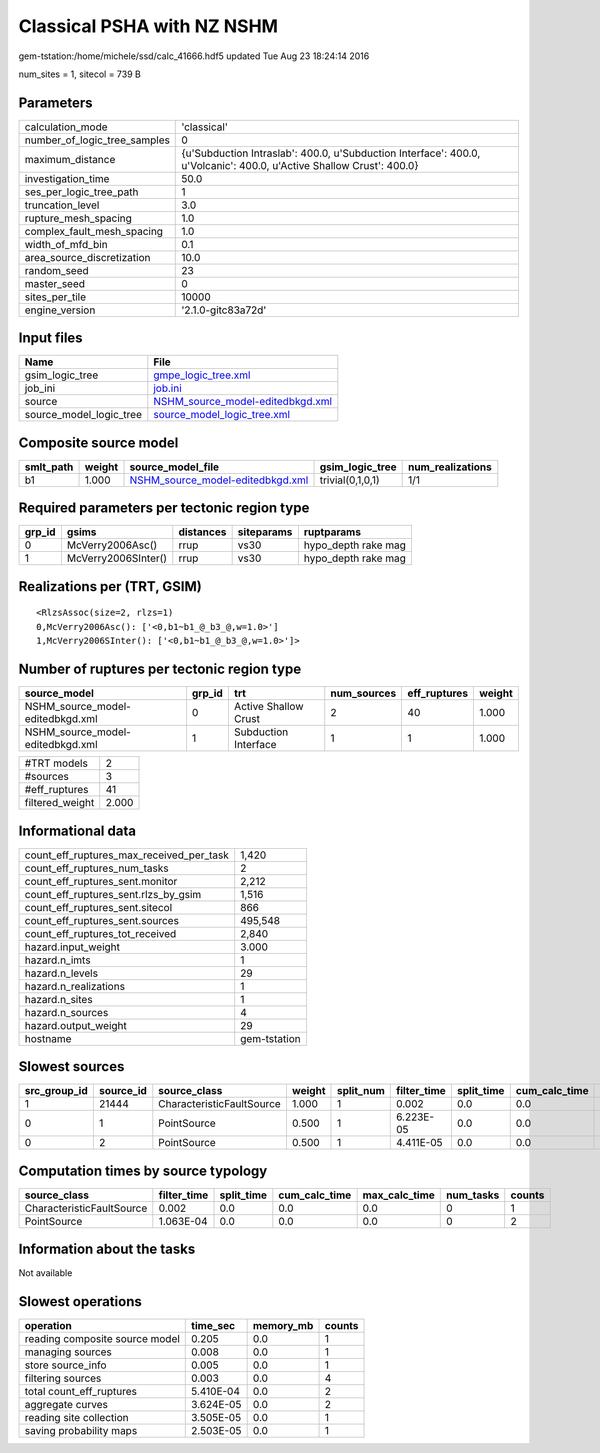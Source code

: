 Classical PSHA with NZ NSHM
===========================

gem-tstation:/home/michele/ssd/calc_41666.hdf5 updated Tue Aug 23 18:24:14 2016

num_sites = 1, sitecol = 739 B

Parameters
----------
============================ ====================================================================================================================
calculation_mode             'classical'                                                                                                         
number_of_logic_tree_samples 0                                                                                                                   
maximum_distance             {u'Subduction Intraslab': 400.0, u'Subduction Interface': 400.0, u'Volcanic': 400.0, u'Active Shallow Crust': 400.0}
investigation_time           50.0                                                                                                                
ses_per_logic_tree_path      1                                                                                                                   
truncation_level             3.0                                                                                                                 
rupture_mesh_spacing         1.0                                                                                                                 
complex_fault_mesh_spacing   1.0                                                                                                                 
width_of_mfd_bin             0.1                                                                                                                 
area_source_discretization   10.0                                                                                                                
random_seed                  23                                                                                                                  
master_seed                  0                                                                                                                   
sites_per_tile               10000                                                                                                               
engine_version               '2.1.0-gitc83a72d'                                                                                                  
============================ ====================================================================================================================

Input files
-----------
======================= ======================================================================
Name                    File                                                                  
======================= ======================================================================
gsim_logic_tree         `gmpe_logic_tree.xml <gmpe_logic_tree.xml>`_                          
job_ini                 `job.ini <job.ini>`_                                                  
source                  `NSHM_source_model-editedbkgd.xml <NSHM_source_model-editedbkgd.xml>`_
source_model_logic_tree `source_model_logic_tree.xml <source_model_logic_tree.xml>`_          
======================= ======================================================================

Composite source model
----------------------
========= ====== ====================================================================== ================ ================
smlt_path weight source_model_file                                                      gsim_logic_tree  num_realizations
========= ====== ====================================================================== ================ ================
b1        1.000  `NSHM_source_model-editedbkgd.xml <NSHM_source_model-editedbkgd.xml>`_ trivial(0,1,0,1) 1/1             
========= ====== ====================================================================== ================ ================

Required parameters per tectonic region type
--------------------------------------------
====== =================== ========= ========== ===================
grp_id gsims               distances siteparams ruptparams         
====== =================== ========= ========== ===================
0      McVerry2006Asc()    rrup      vs30       hypo_depth rake mag
1      McVerry2006SInter() rrup      vs30       hypo_depth rake mag
====== =================== ========= ========== ===================

Realizations per (TRT, GSIM)
----------------------------

::

  <RlzsAssoc(size=2, rlzs=1)
  0,McVerry2006Asc(): ['<0,b1~b1_@_b3_@,w=1.0>']
  1,McVerry2006SInter(): ['<0,b1~b1_@_b3_@,w=1.0>']>

Number of ruptures per tectonic region type
-------------------------------------------
================================ ====== ==================== =========== ============ ======
source_model                     grp_id trt                  num_sources eff_ruptures weight
================================ ====== ==================== =========== ============ ======
NSHM_source_model-editedbkgd.xml 0      Active Shallow Crust 2           40           1.000 
NSHM_source_model-editedbkgd.xml 1      Subduction Interface 1           1            1.000 
================================ ====== ==================== =========== ============ ======

=============== =====
#TRT models     2    
#sources        3    
#eff_ruptures   41   
filtered_weight 2.000
=============== =====

Informational data
------------------
======================================== ============
count_eff_ruptures_max_received_per_task 1,420       
count_eff_ruptures_num_tasks             2           
count_eff_ruptures_sent.monitor          2,212       
count_eff_ruptures_sent.rlzs_by_gsim     1,516       
count_eff_ruptures_sent.sitecol          866         
count_eff_ruptures_sent.sources          495,548     
count_eff_ruptures_tot_received          2,840       
hazard.input_weight                      3.000       
hazard.n_imts                            1           
hazard.n_levels                          29          
hazard.n_realizations                    1           
hazard.n_sites                           1           
hazard.n_sources                         4           
hazard.output_weight                     29          
hostname                                 gem-tstation
======================================== ============

Slowest sources
---------------
============ ========= ========================= ====== ========= =========== ========== ============= ============= =========
src_group_id source_id source_class              weight split_num filter_time split_time cum_calc_time max_calc_time num_tasks
============ ========= ========================= ====== ========= =========== ========== ============= ============= =========
1            21444     CharacteristicFaultSource 1.000  1         0.002       0.0        0.0           0.0           0        
0            1         PointSource               0.500  1         6.223E-05   0.0        0.0           0.0           0        
0            2         PointSource               0.500  1         4.411E-05   0.0        0.0           0.0           0        
============ ========= ========================= ====== ========= =========== ========== ============= ============= =========

Computation times by source typology
------------------------------------
========================= =========== ========== ============= ============= ========= ======
source_class              filter_time split_time cum_calc_time max_calc_time num_tasks counts
========================= =========== ========== ============= ============= ========= ======
CharacteristicFaultSource 0.002       0.0        0.0           0.0           0         1     
PointSource               1.063E-04   0.0        0.0           0.0           0         2     
========================= =========== ========== ============= ============= ========= ======

Information about the tasks
---------------------------
Not available

Slowest operations
------------------
============================== ========= ========= ======
operation                      time_sec  memory_mb counts
============================== ========= ========= ======
reading composite source model 0.205     0.0       1     
managing sources               0.008     0.0       1     
store source_info              0.005     0.0       1     
filtering sources              0.003     0.0       4     
total count_eff_ruptures       5.410E-04 0.0       2     
aggregate curves               3.624E-05 0.0       2     
reading site collection        3.505E-05 0.0       1     
saving probability maps        2.503E-05 0.0       1     
============================== ========= ========= ======